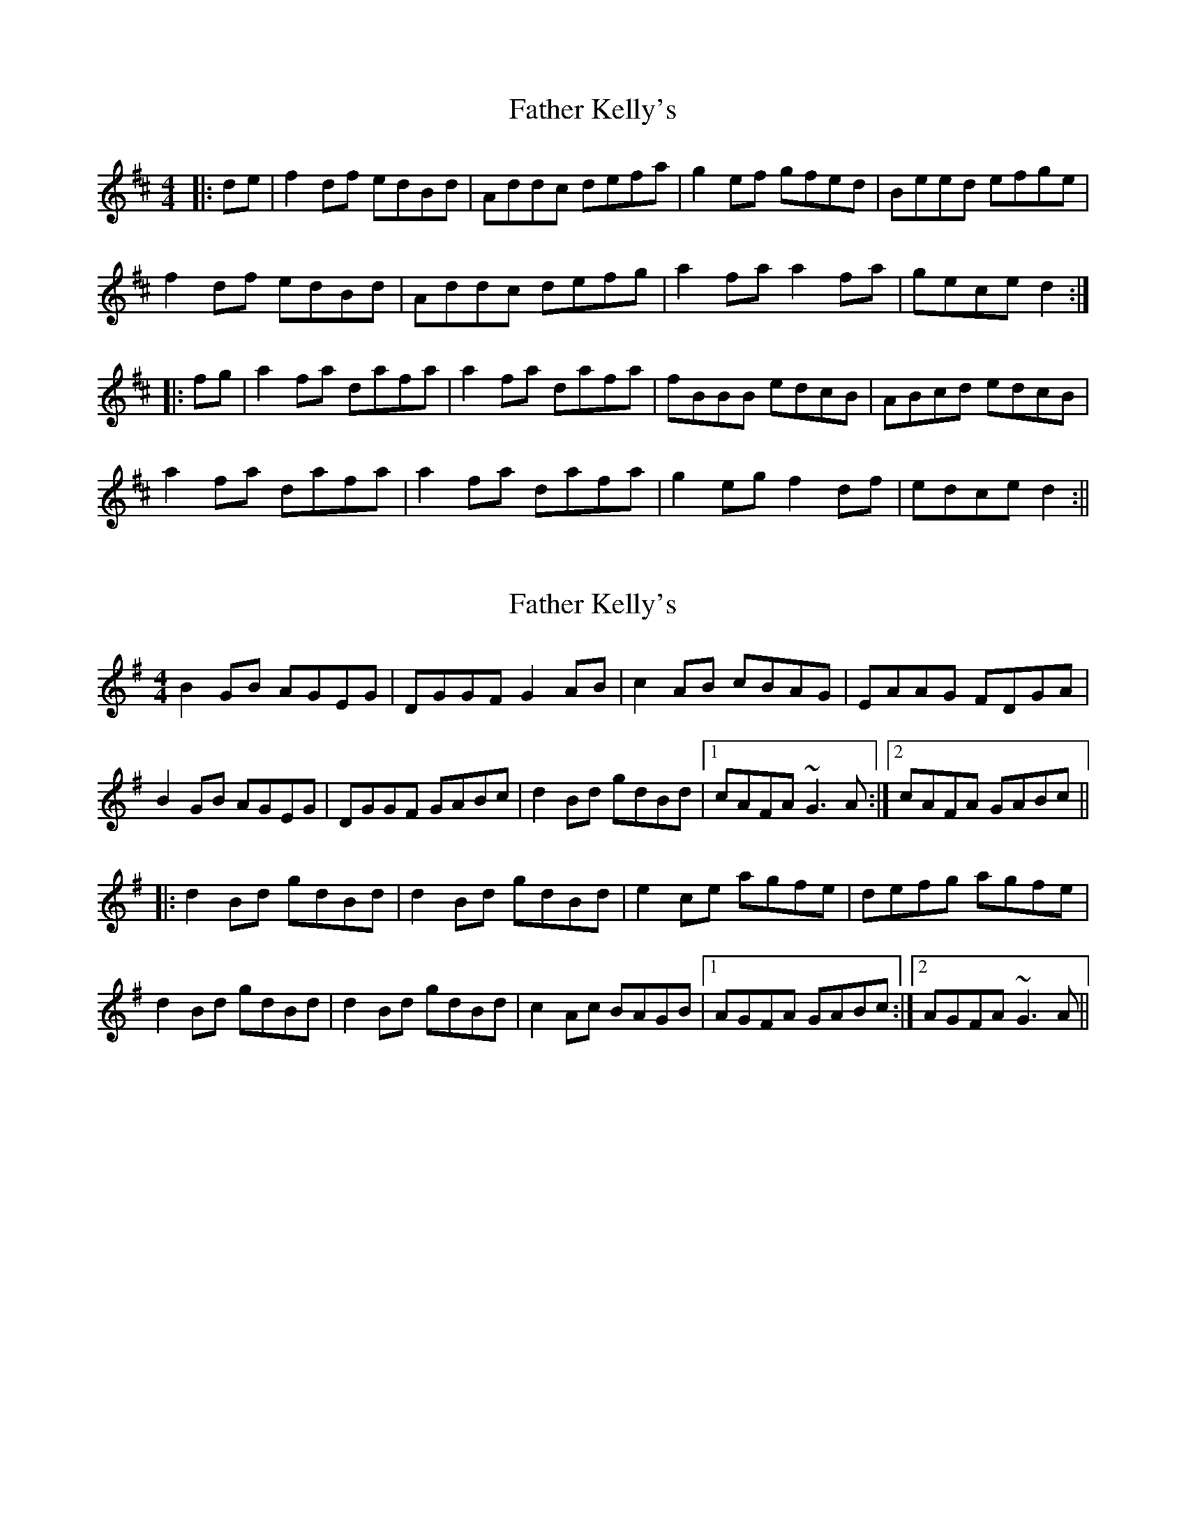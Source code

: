 X: 1
T: Father Kelly's
Z: Mark de Jong
S: https://thesession.org/tunes/791#setting791
R: reel
M: 4/4
L: 1/8
K: Dmaj
|:de | f2 df edBd | Addc defa | g2 ef gfed | Beed efge |
f2 df edBd | Addc defg | a2 fa a2 fa | gece d2 :|
|:fg | a2 fa dafa | a2 fa dafa | fBBB edcB | ABcd edcB |
a2 fa dafa | a2fa dafa | g2 eg f2 df | edce d2 :||
X: 2
T: Father Kelly's
Z: fidicen
S: https://thesession.org/tunes/791#setting13932
R: reel
M: 4/4
L: 1/8
K: Gmaj
B2GB AGEG|DGGF G2AB|c2AB cBAG|EAAG FDGA|
B2GB AGEG|DGGF GABc|d2Bd gdBd|1 cAFA ~G3A:|2 cAFA GABc||
|:d2Bd gdBd|d2Bd gdBd|e2ce agfe|defg agfe|
d2Bd gdBd|d2Bd gdBd|c2Ac BAGB|1 AGFA GABc:|2 AGFA ~G3A||
X: 3
T: Father Kelly's
Z: ceolachan
S: https://thesession.org/tunes/791#setting13933
R: reel
M: 4/4
L: 1/8
K: Gmaj
(3BcB GB AG (3EFG | DGGF G2 AB | (3cdc AB cBAG | EAAG FDGA |B2 GB AGEG | D ~G3 ~G2 (3ABc | (3ded Bd gd (3Bcd | cAFA ~G2 :|d2 (3Bcd gd (3Bcd | (3ddd Bd gdBd | e2 ce agfe | defg ag (3gfe |(dcd Bd ~g2 Bd | dc (3Bcd gdBd | c2 Ac BA (3GAB | AGFA G2 :|
X: 4
T: Father Kelly's
Z: noah
S: https://thesession.org/tunes/791#setting13934
R: reel
M: 4/4
L: 1/8
K: Gmaj
|: GA| B2 GB AGEG | DGGF G2AB | c2 AB cBAG | EGAG FDGA |
B2 GB AGEG | DGGF G2Bc | d2 Bd gdBd | cAFA G2 :|
|: Bc | d2 Bd gdBd | d2 Bd gdBd | e2 ce agfe | defg agfe |
d2 Bd gdBd | d2 Bd gdBd | c2 dc BAGB | AGEF G2 :|
X: 5
T: Father Kelly's
Z: ceolachan
S: https://thesession.org/tunes/791#setting13935
R: reel
M: 4/4
L: 1/8
K: Gmaj
B2 GB AGEG | DGGF G2 AB | c2 AB cBAG | EGAG FDGA |B2 GB AGEG | DGGF G2 A/B/c | d2 Bd gdBd | cAFA G2 :|d2 Bd gdBd | d2 Bd gdBd | e2 ce agfe | defg agfe |d2 Bd gdBd | d2 Bd gdBd | c2 Ac B2 GB | AGEF G2 :|
X: 6
T: Father Kelly's
Z: ceolachan
S: https://thesession.org/tunes/791#setting13936
R: reel
M: 4/4
L: 1/8
K: Gmaj
~B2 GB AGEG | DGGF G2 AB | cBAB cBAG | EGAG FDGA |~B2 GB AGEG | DGGF G2 Bc | ~d2 Bd gdBd | cAFA G2 :|~d2 Bd gdBd | ~d2 Bd gdBd | ~e2 ce agfe | defg agfe |~d2 Bd gdBd | ~d2 Bd gdBd | ~c2 Ac ~B2 GB | AGEF G2 :|
X: 7
T: Father Kelly's
Z: swisspiper
S: https://thesession.org/tunes/791#setting23637
R: reel
M: 4/4
L: 1/8
K: Dmaj
|: "G"GA| "G"B2 GB AGEG |"G" DGGF G2AB | "C"c2 AB cBAG | FAAG "D"FD GA |
"G"B2 GB AGEG | "G"DGGF G2(3.A.B.c | "C"d2 Bd gdBd | "D"cAFA "G"G2 :|
|: "G"Bc | "G"d2 (3.B.c.d gdBd | d2 (3.B.c.d gdBd | "C"e2 ce agfe | "D"defg agfe |
"G"d2 (3.B.c.d gdBd | "G"d2 (3.B.c.d gdBd | "C"cBAc BAGB |"D" AGFA "G"G2 :|
X: 8
T: Father Kelly's
Z: Kevin Rietmann
S: https://thesession.org/tunes/791#setting24007
R: reel
M: 4/4
L: 1/8
K: Gmaj
|: GA| B2 GB AGEG | DGGF GABG | c2 AB cBAG | EAAG FDGA |
B2 GB AGEG | DGGF GABd | cdef gdBd | cAFA G2 :|
|: Bc | d2 Bd gdBd | ~d2 Bd gdBd | e2 ce agfe | defg agfe |
d2 Bd gdBd | ~d2 Bd gdBd | cedc BDGB | ADFA G2 :|
